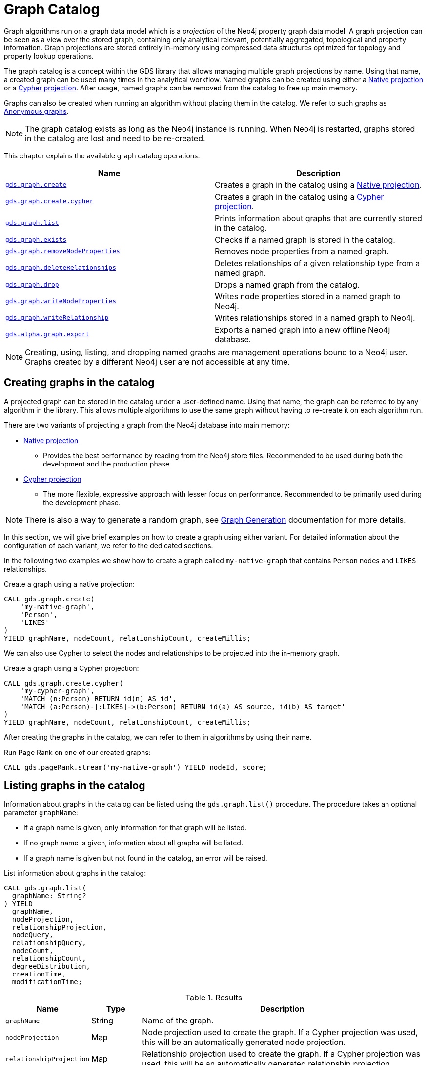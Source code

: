 [[graph-catalog-ops]]
= Graph Catalog

Graph algorithms run on a graph data model which is a _projection_ of the Neo4j property graph data model.
A graph projection can be seen as a view over the stored graph, containing only analytical relevant, potentially aggregated, topological and property information.
Graph projections are stored entirely in-memory using compressed data structures optimized for topology and property lookup operations.

The graph catalog is a concept within the GDS library that allows managing multiple graph projections by name.
Using that name, a created graph can be used many times in the analytical workflow.
Named graphs can be created using either a <<native-projection, Native projection>> or a <<cypher-projection, Cypher projection>>.
After usage, named graphs can be removed from the catalog to free up main memory.

Graphs can also be created when running an algorithm without placing them in the catalog.
We refer to such graphs as <<anonymous-graph, Anonymous graphs>>.

[NOTE]
====
The graph catalog exists as long as the Neo4j instance is running.
When Neo4j is restarted, graphs stored in the catalog are lost and need to be re-created.
====

This chapter explains the available graph catalog operations.

[[table-proc]]
[opts=header,cols="1m,1"]
|===
| Name                                                                     | Description
| <<catalog-graph-create, gds.graph.create>>                               | Creates a graph in the catalog using a <<native-projection, Native projection>>.
| <<catalog-graph-create, gds.graph.create.cypher>>                        | Creates a graph in the catalog using a <<cypher-projection, Cypher projection>>.
| <<catalog-graph-list, gds.graph.list>>                                   | Prints information about graphs that are currently stored in the catalog.
| <<catalog-graph-exists, gds.graph.exists>>                               | Checks if a named graph is stored in the catalog.
| <<catalog-graph-remove-node-properties, gds.graph.removeNodeProperties>> | Removes node properties from a named graph.
| <<catalog-graph-delete-rel-type, gds.graph.deleteRelationships>>         | Deletes relationships of a given relationship type from a named graph.
| <<catalog-graph-drop, gds.graph.drop>>                                   | Drops a named graph from the catalog.
| <<catalog-graph-write-node-properties, gds.graph.writeNodeProperties>>   | Writes node properties stored in a named graph to Neo4j.
| <<catalog-graph-write-relationship, gds.graph.writeRelationship>>        | Writes relationships stored in a named graph to Neo4j.
| <<catalog-graph-export, gds.alpha.graph.export>>                         | Exports a named graph into a new offline Neo4j database.
|===

[NOTE]
====
Creating, using, listing, and dropping named graphs are management operations bound to a Neo4j user.
Graphs created by a different Neo4j user are not accessible at any time.
====


[[catalog-graph-create]]
== Creating graphs in the catalog

A projected graph can be stored in the catalog under a user-defined name.
Using that name, the graph can be referred to by any algorithm in the library.
This allows multiple algorithms to use the same graph without having to re-create it on each algorithm run.

There are two variants of projecting a graph from the Neo4j database into main memory:

* <<native-projection, Native projection>>
** Provides the best performance by reading from the Neo4j store files.
   Recommended to be used during both the development and the production phase.
* <<cypher-projection, Cypher projection>>
** The more flexible, expressive approach with lesser focus on performance.
   Recommended to be primarily used during the development phase.

[NOTE]
====
There is also a way to generate a random graph, see <<graph-generation, Graph Generation>> documentation for more details.
====

In this section, we will give brief examples on how to create a graph using either variant.
For detailed information about the configuration of each variant, we refer to the dedicated sections.

In the following two examples we show how to create a graph called `my-native-graph` that contains `Person` nodes and `LIKES` relationships.

.Create a graph using a native projection:
[source,cypher]
----
CALL gds.graph.create(
    'my-native-graph',
    'Person',
    'LIKES'
)
YIELD graphName, nodeCount, relationshipCount, createMillis;
----

We can also use Cypher to select the nodes and relationships to be projected into the in-memory graph.

.Create a graph using a Cypher projection:
[source,cypher]
----
CALL gds.graph.create.cypher(
    'my-cypher-graph',
    'MATCH (n:Person) RETURN id(n) AS id',
    'MATCH (a:Person)-[:LIKES]->(b:Person) RETURN id(a) AS source, id(b) AS target'
)
YIELD graphName, nodeCount, relationshipCount, createMillis;
----

After creating the graphs in the catalog, we can refer to them in algorithms by using their name.

.Run Page Rank on one of our created graphs:
[source,cypher]
----
CALL gds.pageRank.stream('my-native-graph') YIELD nodeId, score;
----


[[catalog-graph-list]]
== Listing graphs in the catalog

Information about graphs in the catalog can be listed using the `gds.graph.list()` procedure.
The procedure takes an optional parameter `graphName`:

* If a graph name is given, only information for that graph will be listed.
* If no graph name is given, information about all graphs will be listed.
* If a graph name is given but not found in the catalog, an error will be raised.

.List information about graphs in the catalog:
[source,cypher]
----
CALL gds.graph.list(
  graphName: String?
) YIELD
  graphName,
  nodeProjection,
  relationshipProjection,
  nodeQuery,
  relationshipQuery,
  nodeCount,
  relationshipCount,
  degreeDistribution,
  creationTime,
  modificationTime;
----

.Results
[opts="header",cols="1m,1,6"]
|===
| Name                   | Type     | Description
| graphName              | String   | Name of the graph.
| nodeProjection         | Map      | Node projection used to create the graph. If a Cypher projection was used, this will be an automatically generated node projection.
| relationshipProjection | Map      | Relationship projection used to create the graph. If a Cypher projection was used, this will be an automatically generated relationship projection.
| nodeQuery              | String   | Node query used to create the graph. If a native projection was used, this will be `null`.
| relationshipQuery      | String   | Relationship query used to create the graph. If a native projection was used, this will be `null`.
| nodeCount              | Integer  | Number of nodes in the graph.
| relationshipCount      | Integer  | Number of relationships in the graph.
| degreeDistribution     | Map      | Histogram of degrees in the graph.
| creationTime           | Datetime | Time when the graph was created.
| modificationTime       | Datetime | Time when the graph was last modified.
|===

The information contains basic statistics about the graph, e.g., the node and relationship count.
The result field `creationTime` indicates when the graph was created in memory.
The result field `modificationTime` indicates when the graph was updated by an algorithm running in `mutate` mode.

The `degreeDistribution` field can be fairly time-consuming to compute for larger graphs.
To avoid computing the degree distribution, specify a `YIELD` clause that omits it.
Note that not specifying a `YIELD` clause is the same as requesting all possible return fields to be returned.


=== Examples

.List basic information about all graphs in the catalog:
[source,cypher]
----
CALL gds.graph.list()
YIELD graphName, nodeCount, relationshipCount;
----

.List extended information about a specific named graph in the catalog:
[source,cypher]
----
CALL gds.graph.list('my-cypher-graph')
YIELD graphName, nodeQuery, relationshipQuery, nodeCount, relationshipCount, creationTime, modificationTime;
----

.List information about the degree distribution of a specific graph:
[source,cypher]
----
CALL gds.graph.list('my-cypher-graph')
YIELD graphName, degreeDistribution;
----


[[catalog-graph-exists]]
== Check if a graph exists in the catalog

We can check if a graph is stored in the catalog by looking up its name.

.Check if a graph exists in the catalog:
[source,cypher]
----
CALL gds.graph.exists('my-store-graph') YIELD exists;
----


[[catalog-graph-remove-node-properties]]
== Removing node properties from a named graph

We can remove node properties from a named graph in the catalog.
This is useful to free up main memory or to remove accidentally created node properties.

.Remove multiple node properties from a named graph:
[source,cypher]
----
CALL gds.graph.removeNodeProperties('my-graph', ['pageRank', 'communityId'])
----


[[catalog-graph-delete-rel-type]]
== Deleting relationship types from a named graph

We can delete all relationships of a given type from a named graph in the catalog.
This is useful to free up main memory or to remove accidentally created relationship types.

.Delete all relationships of type T from a named graph:
[source,cypher]
----
CALL gds.graph.deleteRelationships('my-graph', 'T')
YIELD graphName, relationshipType, deletedRelationships, deletedProperties
----


[[catalog-graph-drop]]
== Removing graphs from the catalog

Once we have finished using the named graph we can remove it from the catalog to free up memory.

.Remove a graph from the catalog:
[source,cypher]
----
CALL gds.graph.drop('my-store-graph') YIELD graphName;
----


[[catalog-graph-write-node-properties]]
== Write node properties to Neo4j

We can write node properties stored in a named in-memory graph back to Neo4j.
This is useful if we ran multiple algorithms in `mutate` mode and want to write back some or all of the results.
This is similar to what the `write` execution mode does, but allows more fine-grained control over the operations.

The properties to write are typically the `writeProperty` values that were used when running algorithms.
Properties that were added to the created graph at creation time will often already be present in the Neo4j database.

.Write multiple node properties to Neo4j:
[source,cypher]
----
CALL gds.graph.writeNodeProperties('my-graph', ['componentId', 'pageRank', 'communityId'])
----


[[catalog-graph-write-relationship]]
== Write relationships to Neo4j

We can write relationships stored in a named in-memory graph back to Neo4j.
This can be used to write algorithm results (for example from <<algorithms-node-similarity, Node Similarity>>) or relationships that have been aggregated during graph creation.

The relationships to write are specified by a relationship type.
This can either be an element identifier used in a relationship projection during graph construction or the `writeRelationshipType` used in algorithms that create relationships.

.Write relationships to Neo4j:
[source,cypher]
----
CALL gds.graph.writeRelationship('my-graph', 'SIMILAR_TO')
----

By default, no relationship properties will be written.
To write relationship properties, these have to be explicitly specified.

.Write relationships and their properties to Neo4j:
[source,cypher]
----
CALL gds.graph.writeRelationship('my-graph', 'SIMILAR_TO', 'similarityScore')
----


[[catalog-graph-export]]
[.alpha]
== Create Neo4j databases from named graphs

[.tier-note]
*This procedure is in the alpha tier and could be changed or removed in a future release.*

We can create new Neo4j databases from named in-memory graphs stored in the graph catalog.
All nodes, relationships and properties present in an in-memory graph are written to a new Neo4j database.
This includes data that has been projected in `gds.graph.create` and data that has been added by running algorithms in `mutate` mode.
After exporting the graph, the new database can be be used in a Neo4j installation by setting link:https://neo4j.com/docs/operations-manual/3.5/reference/configuration-settings/#config_dbms.active_database[`dbms.active_database`].

The feature is useful in the following, exemplary scenarios:

* Avoid heavy write load on the operational system by exporting the data instead of writing back.
* Create an analytical view of the operational system that can be used as a basis for running algorithms.
* Produce snapshots of analytical results and persistent them for archiving and inspection.
* Share analytical results within the organization.

.Export a named graph to a specific store directory:
[source,cypher]
----
CALL gds.alpha.graph.export('my-graph', {
   storeDir: '/path/to/database',
   dbName: 'my-graph-db'
})
----

Note that `storeDir` must exist in the local file system.
The procedure yields information about the number of nodes, relationships and properties written.
Optional parameters are `writeConcurrency`, `enableDebugLog` and `batchSize`.